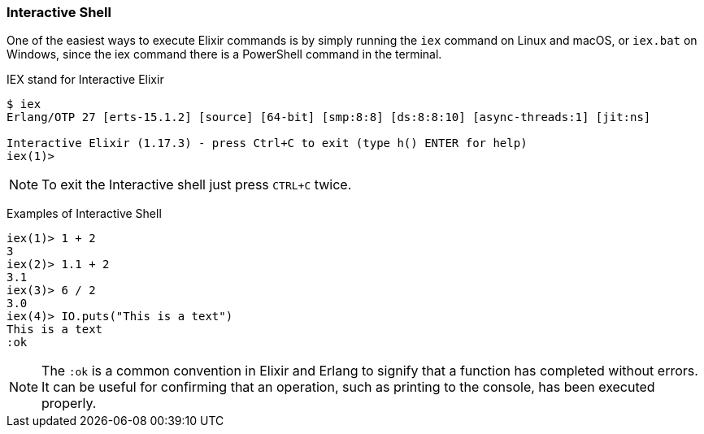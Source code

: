 === Interactive Shell

One of the easiest ways to execute Elixir commands is by simply running
the `iex` command on Linux and macOS, or `iex.bat` on Windows, since
the iex command there is a PowerShell command in the terminal.

IEX stand for Interactive Elixir

[source,bash]
----
$ iex
Erlang/OTP 27 [erts-15.1.2] [source] [64-bit] [smp:8:8] [ds:8:8:10] [async-threads:1] [jit:ns]

Interactive Elixir (1.17.3) - press Ctrl+C to exit (type h() ENTER for help)
iex(1)>
----

NOTE: To exit the Interactive shell just press `CTRL+C` twice.

Examples of Interactive Shell

[source,elixir]
----
iex(1)> 1 + 2
3
iex(2)> 1.1 + 2
3.1
iex(3)> 6 / 2
3.0
iex(4)> IO.puts("This is a text")
This is a text
:ok
----

[NOTE]
====
The `:ok` is a common convention in Elixir and Erlang to signify
that a function has completed without errors. It can be useful for
confirming that an operation, such as printing to the console, has
been executed properly.
====

